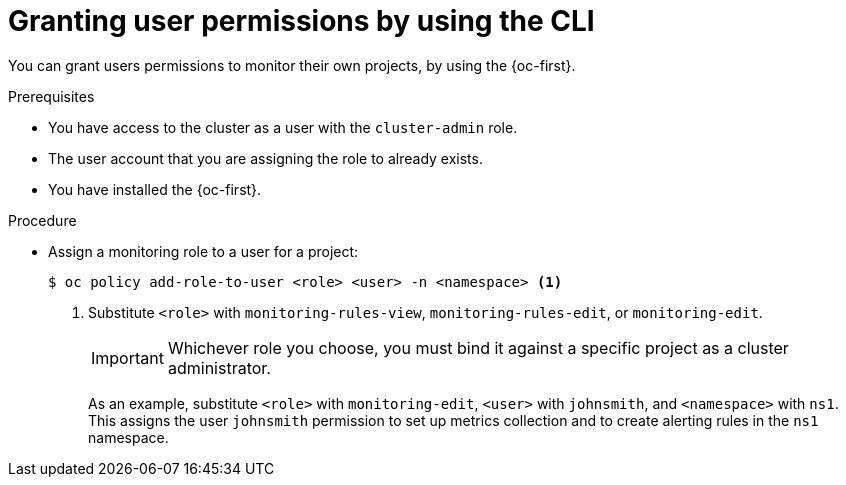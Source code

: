 // Module included in the following assemblies:
//
// * monitoring/enabling-monitoring-for-user-defined-projects.adoc

:_content-type: PROCEDURE
[id="granting-user-permissions-using-the-cli_{context}"]
= Granting user permissions by using the CLI

You can grant users permissions to monitor their own projects, by using the {oc-first}.

.Prerequisites

* You have access to the cluster as a user with the `cluster-admin` role.
* The user account that you are assigning the role to already exists.
* You have installed the {oc-first}.

.Procedure

* Assign a monitoring role to a user for a project:
+
[source,terminal]
----
$ oc policy add-role-to-user <role> <user> -n <namespace> <1>
----
<1> Substitute `<role>` with `monitoring-rules-view`, `monitoring-rules-edit`, or `monitoring-edit`.
+
[IMPORTANT]
====
Whichever role you choose, you must bind it against a specific project as a cluster administrator.
====
+
As an example, substitute `<role>` with `monitoring-edit`, `<user>` with `johnsmith`, and `<namespace>` with `ns1`. This assigns the user `johnsmith` permission to set up metrics collection and to create alerting rules in the `ns1` namespace.
